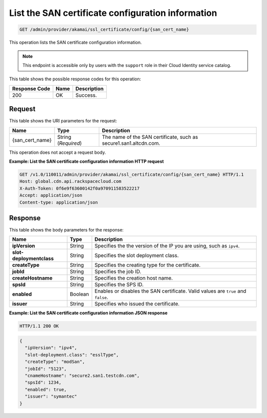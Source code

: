.. _get-san-certificate-configuration:

List the SAN certificate configuration information
~~~~~~~~~~~~~~~~~~~~~~~~~~~~~~~~~~~~~~~~~~~~~~~~~~~~~~~~~~~~~~~~~~~~~~~~~~~~~~~~

.. code::

    GET /admin/provider/akamai/ssl_certificate/config/{san_cert_name}

This operation lists the SAN certificate configuration information.

.. note::
   This endpoint is accessible only by users with the ``support`` role in their Cloud Identity service catalog.
   
   



This table shows the possible response codes for this operation:


+--------------------------+-------------------------+-------------------------+
|Response Code             |Name                     |Description              |
+==========================+=========================+=========================+
|200                       |OK                       |Success.                 |
+--------------------------+-------------------------+-------------------------+


Request
""""""""""""""""




This table shows the URI parameters for the request:

+--------------------------+-------------------------+-------------------------+
|Name                      |Type                     |Description              |
+==========================+=========================+=========================+
|{san_cert_name}           |String (*Required*)      |The name of the SAN      |
|                          |                         |certificate, such as     |
|                          |                         |secure1.san1.altcdn.com. |
+--------------------------+-------------------------+-------------------------+





This operation does not accept a request body.




**Example: List the SAN certificate configuration information HTTP request**


.. code::

   GET /v1.0/110011/admin/provider/akamai/ssl_certificate/config/{san_cert_name} HTTP/1.1
   Host: global.cdn.api.rackspacecloud.com
   X-Auth-Token: 0f6e9f63600142f0a970911583522217
   Accept: application/json
   Content-type: application/json
   





Response
""""""""""""""""





This table shows the body parameters for the response:

+--------------------------+-------------------------+-------------------------+
|Name                      |Type                     |Description              |
+==========================+=========================+=========================+
|\ **ipVersion**           |String                   |Specifies the the        |
|                          |                         |version of the IP you    |
|                          |                         |are using, such as       |
|                          |                         |``ipv4``.                |
+--------------------------+-------------------------+-------------------------+
|\ **slot-deploymentclass**|String                   |Specifies the slot       |
|                          |                         |deployment class.        |
+--------------------------+-------------------------+-------------------------+
|\ **createType**          |String                   |Specifies the creating   |
|                          |                         |type for the certificate.|
+--------------------------+-------------------------+-------------------------+
|\ **jobId**               |String                   |Specifies the job ID.    |
+--------------------------+-------------------------+-------------------------+
|\ **createHostname**      |String                   |Specifies the creation   |
|                          |                         |host name.               |
+--------------------------+-------------------------+-------------------------+
|\ **spsId**               |String                   |Specifies the SPS ID.    |
+--------------------------+-------------------------+-------------------------+
|\ **enabled**             |Boolean                  |Enables or disables the  |
|                          |                         |SAN certificate. Valid   |
|                          |                         |values are ``true`` and  |
|                          |                         |``false``.               |
+--------------------------+-------------------------+-------------------------+
|\ **issuer**              |String                   |Specifies who issued the |
|                          |                         |certificate.             |
+--------------------------+-------------------------+-------------------------+







**Example: List the SAN certificate configuration information JSON response**


.. code::

   HTTP/1.1 200 OK


.. code::

   {
     "ipVersion": "ipv4",
     "slot-deployment.class": "esslType",
     "createType": "modSan",
     "jobId": "5123",
     "cnameHostname": "secure2.san1.testcdn.com",
     "spsId": 1234,
     "enabled": true,
     "issuer": "symantec"
   }




